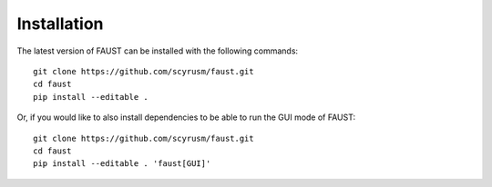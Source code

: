 
============
Installation
============

The latest version of FAUST can be installed with the following commands:

::

        git clone https://github.com/scyrusm/faust.git
        cd faust
        pip install --editable .

Or, if you would like to also install dependencies to be able to run the GUI mode of FAUST: 

::

        git clone https://github.com/scyrusm/faust.git
        cd faust
        pip install --editable . 'faust[GUI]'
